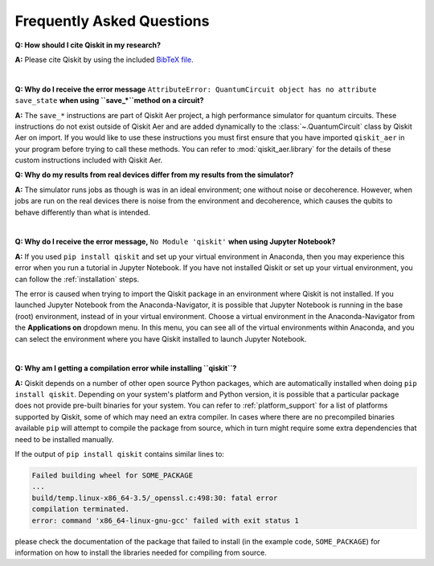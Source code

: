 .. _faq:

==========================
Frequently Asked Questions
==========================

**Q: How should I cite Qiskit in my research?**

**A:** Please cite Qiskit by using the included `BibTeX file
<https://raw.githubusercontent.com/Qiskit/qiskit/master/Qiskit.bib>`__.

|

**Q: Why do I receive the error message** ``AttributeError: QuantumCircuit object has no attribute save_state``
**when using ``save_*``method on a circuit?**

**A:** The ``save_*`` instructions are part of Qiskit Aer project,
a high performance simulator for quantum circuits. These instructions do not
exist outside of Qiskit Aer and are added dynamically to the
:class:`~.QuantumCircuit` class by Qiskit Aer on import. If you would like to
use these instructions you must first ensure that you have imported
``qiskit_aer`` in your program before trying to call these methods. You
can refer to :mod:`qiskit_aer.library` for the details of these custom
instructions included with Qiskit Aer.

**Q: Why do my results from real devices differ from my results from the simulator?**

**A:** The simulator runs jobs as though is was in an ideal environment; one
without noise or decoherence. However, when jobs are run on the real devices
there is noise from the environment and decoherence, which causes the qubits
to behave differently than what is intended.

|

**Q: Why do I receive the error message,** ``No Module 'qiskit'`` **when using Jupyter Notebook?**

**A:** If you used ``pip install qiskit`` and set up your virtual environment in
Anaconda, then you may experience this error when you run a tutorial
in Jupyter Notebook. If you have not installed Qiskit or set up your
virtual environment, you can follow the :ref:`installation` steps.

The error is caused when trying to import the Qiskit package in an
environment where Qiskit is not installed. If you launched Jupyter Notebook
from the Anaconda-Navigator, it is possible that Jupyter Notebook is running
in the base (root) environment, instead of in your virtual
environment. Choose a virtual environment in the Anaconda-Navigator from the
**Applications on** dropdown menu. In this menu, you can see
all of the virtual environments within Anaconda, and you can
select the environment where you have Qiskit installed to launch Jupyter
Notebook.

|

**Q: Why am I getting a compilation error while installing ``qiskit``?**

**A:** Qiskit depends on a number of other open source Python packages, which
are automatically installed when doing ``pip install qiskit``. Depending on
your system's platform and Python version, it is possible that a particular
package does not provide pre-built binaries for your system. You can refer
to :ref:`platform_support` for a list of platforms supported by Qiskit, some
of which may need an extra compiler. In cases where there are
no precompiled binaries available ``pip`` will attempt to compile the package
from source, which in turn might require some extra dependencies that need to
be installed manually.

If the output of ``pip install qiskit`` contains similar lines to:

.. code:: sh

  Failed building wheel for SOME_PACKAGE
  ...
  build/temp.linux-x86_64-3.5/_openssl.c:498:30: fatal error
  compilation terminated.
  error: command 'x86_64-linux-gnu-gcc' failed with exit status 1

please check the documentation of the package that failed to install (in the
example code, ``SOME_PACKAGE``) for information on how to install the libraries
needed for compiling from source.
